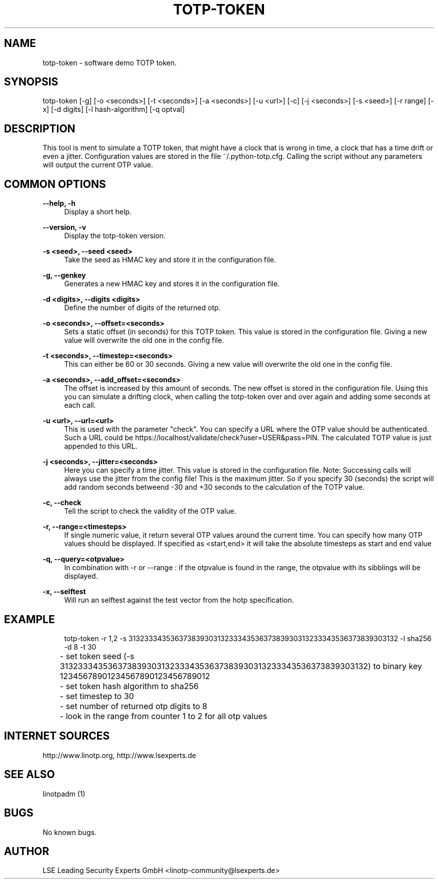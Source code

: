 .\" Manpage for totp-token
.\" Contact linotp@lsexperts.de for any feedback.
.TH TOTP-TOKEN 1 "18 July 2013" "version 2.7.0.3" "totp-token man page"
.SH NAME
totp-token \- software demo TOTP token.
.SH SYNOPSIS
totp-token [-g] [-o <seconds>] [-t <seconds>] [-a <seconds>] [-u <url>] [-c] [-j <seconds>] [-s <seed>] [-r range] [-x] [-d digits] [-l hash-algorithm] [-q optval]
.SH DESCRIPTION
This tool is ment to simulate a TOTP token, that might have a clock that is wrong in time, a clock that has a time drift or even a jitter.
Configuration values are stored in the file ~/.python-totp.cfg. Calling the script without any parameters will output the current OTP value.
.SH COMMON OPTIONS
.PP
\fB\--help, -h \fR
.RS 4
Display a short help.
.RE

.PP
\fB\--version, -v \fR
.RS 4
Display the totp-token version.
.RE


.PP
\fB\-s <seed>, --seed <seed>\fR
.RS 4
Take the seed as HMAC key and store it in the configuration file.
.RE

.PP
\fB\-g, --genkey\fR
.RS 4
Generates a new HMAC key and stores it in the configuration file.
.RE

.PP
\fB\-d <digits>, --digits <digits>\fR
.RS 4
Define the number of digits of the returned otp.
.RE

.PP
\fB\-o <seconds>, --offset=<seconds>\fR
.RS 4
Sets a static offset (in seconds) for this TOTP token. This value is stored in the configuration file. Giving a new value will overwrite the old one in the config file.
.RE

.PP
\fB\-t <seconds>, --timestep=<seconds>\fR
.RS 4
This can either be 60 or 30 seconds. Giving a new value will overwrite the old one in the config file.
.RE

.PP
\fB\-a <seconds>, --add_offset=<seconds>\fR
.RS 4
The offset is increased by this amount of seconds. The new offset is stored in the configuration file.
Using this you can simulate a drifting clock, when calling the totp-token over and over again and adding some seconds at each call.
.RE

.PP
\fB\-u <url>, --url=<url>\fR
.RS 4
This is used with the parameter "check".
You can specify a URL where the OTP value should be authenticated. Such a URL could be https://localhost/validate/check?user=USER&pass=PIN.
The calculated TOTP value is just appended to this URL.
.RE

.PP
\fB\-j <seconds>, --jitter=<seconds>\fR
.RS 4
Here you can specify a time jitter. This value is stored in the configuration file. Note: Successing calls will always use the jitter from the config file!
This is the maximum jitter. So if you specify 30 (seconds) the script will add random seconds betweend -30 and +30 seconds to the calculation of the TOTP value.
.RE

.PP
\fB\-c, --check\fR
.RS 4
Tell the script to check the validity of the OTP value.
.RE

.PP
\fB\-r, --range=<timesteps>\fR
.RS 4
If single numeric value, it return several OTP values around the current time. You can specify how many OTP values should be displayed.
If specified as <start,end> it will take the absolute timesteps as start and end value
.RE

.PP
\fB\-q, --query=<otpvalue>\fR
.RS 4
In combination with -r or --range : if the otpvalue is found in the range, the otpvalue with its sibblings will be displayed.
.RE

.PP
\fB\-x, --selftest\fR
.RS 4
Will run an selftest against the test vector from the hotp specification.
.RE


.SH EXAMPLE
.RS 4
totp-token -r 1,2 -s 3132333435363738393031323334353637383930313233343536373839303132 -l sha256 -d 8 -t 30

.RE
	- set token seed (-s 3132333435363738393031323334353637383930313233343536373839303132) to binary key 12345678901234567890123456789012
.RE
	- set token hash algorithm to sha256
.RE
	- set timestep to 30
.RE
	- set number of returned otp digits to 8
.RE
	- look in the range from counter 1 to 2 for all otp values


.SH INTERNET SOURCES
http://www.linotp.org,  http://www.lsexperts.de
.SH SEE ALSO

linotpadm (1)

.SH BUGS
No known bugs.
.SH AUTHOR
LSE Leading Security Experts GmbH <linotp-community@lsexperts.de>
